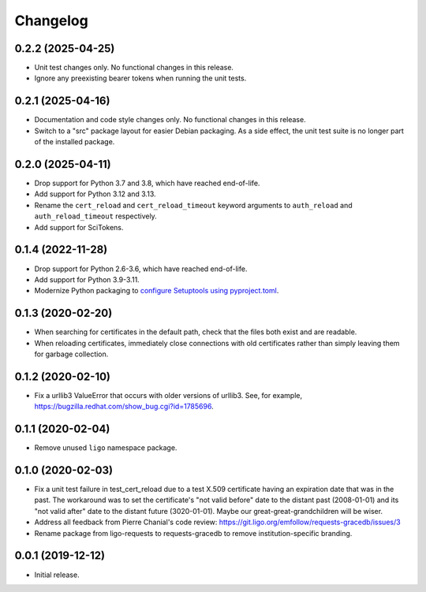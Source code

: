 Changelog
=========

0.2.2 (2025-04-25)
------------------

-   Unit test changes only. No functional changes in this release.

-   Ignore any preexisting bearer tokens when running the unit tests.

0.2.1 (2025-04-16)
------------------

-   Documentation and code style changes only. No functional changes in this
    release.

-   Switch to a "src" package layout for easier Debian packaging. As a side
    effect, the unit test suite is no longer part of the installed package.

0.2.0 (2025-04-11)
------------------

-   Drop support for Python 3.7 and 3.8, which have reached end-of-life.

-   Add support for Python 3.12 and 3.13.

-   Rename the ``cert_reload`` and ``cert_reload_timeout`` keyword arguments
    to ``auth_reload`` and ``auth_reload_timeout`` respectively.

-   Add support for SciTokens.

0.1.4 (2022-11-28)
------------------

-   Drop support for Python 2.6-3.6, which have reached end-of-life.

-   Add support for Python 3.9-3.11.

-   Modernize Python packaging to `configure Setuptools using pyproject.toml
    <https://setuptools.pypa.io/en/latest/userguide/pyproject_config.html>`_.

0.1.3 (2020-02-20)
------------------

-   When searching for certificates in the default path, check that the files
    both exist and are readable.

-   When reloading certificates, immediately close connections with old
    certificates rather than simply leaving them for garbage collection.

0.1.2 (2020-02-10)
------------------

-   Fix a urllib3 ValueError that occurs with older versions of urllib3.
    See, for example, https://bugzilla.redhat.com/show_bug.cgi?id=1785696.

0.1.1 (2020-02-04)
------------------

-   Remove unused ``ligo`` namespace package.

0.1.0 (2020-02-03)
------------------

-   Fix a unit test failure in test_cert_reload due to a test X.509 certificate
    having an expiration date that was in the past. The workaround was to set
    the certificate's "not valid before" date to the distant past (2008-01-01)
    and its "not valid after" date to the distant future (3020-01-01). Maybe
    our great-great-grandchildren will be wiser.

-   Address all feedback from Pierre Chanial's code review:
    https://git.ligo.org/emfollow/requests-gracedb/issues/3

-   Rename package from ligo-requests to requests-gracedb to remove
    institution-specific branding.

0.0.1 (2019-12-12)
------------------

-   Initial release.
